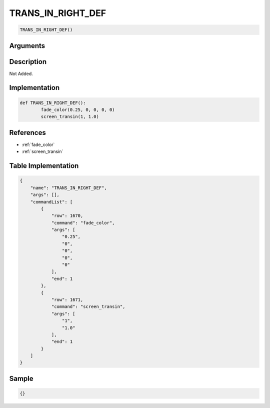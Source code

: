 .. _TRANS_IN_RIGHT_DEF:

TRANS_IN_RIGHT_DEF
========================

.. code-block:: text

	TRANS_IN_RIGHT_DEF()


Arguments
------------


Description
-------------

Not Added.

Implementation
-------------

.. code-block:: python

	def TRANS_IN_RIGHT_DEF():
		fade_color(0.25, 0, 0, 0, 0)
		screen_transin(1, 1.0)

References
-------------
* :ref:`fade_color`
* :ref:`screen_transin`

Table Implementation
-------------

.. code-block:: json

	{
	    "name": "TRANS_IN_RIGHT_DEF",
	    "args": [],
	    "commandList": [
	        {
	            "row": 1670,
	            "command": "fade_color",
	            "args": [
	                "0.25",
	                "0",
	                "0",
	                "0",
	                "0"
	            ],
	            "end": 1
	        },
	        {
	            "row": 1671,
	            "command": "screen_transin",
	            "args": [
	                "1",
	                "1.0"
	            ],
	            "end": 1
	        }
	    ]
	}

Sample
-------------

.. code-block:: json

	{}
